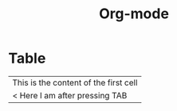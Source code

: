 #+title: Org-mode

* Table
| This is the content of the first cell |
| < Here I am after pressing TAB        |
